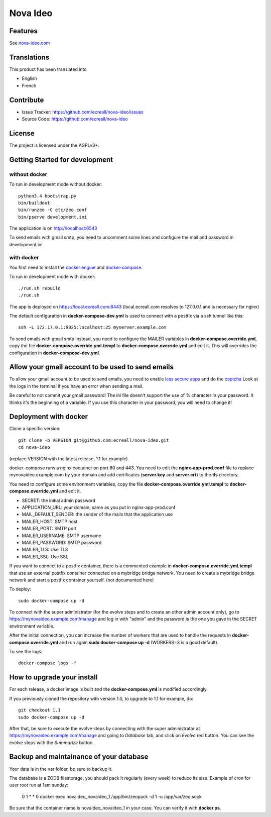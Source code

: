 =========
Nova Ideo
=========

Features
--------

See `nova-ideo.com <https://www.nova-ideo.com/>`__


Translations
------------

This product has been translated into

- English
- French


Contribute
----------

- Issue Tracker: https://github.com/ecreall/nova-ideo/issues
- Source Code: https://github.com/ecreall/nova-ideo


License
-------

The project is licensed under the AGPLv3+.


Getting Started for development
-------------------------------

without docker
~~~~~~~~~~~~~~

To run in development mode without docker::

    python3.4 bootstrap.py
    bin/buildout
    bin/runzeo -C etc/zeo.conf
    bin/pserve development.ini

The application is on http://localhost:6543

To send emails with gmail smtp, you need to uncomment some lines and configure
the mail and password in development.ini


with docker
~~~~~~~~~~~

You first need to install the `docker engine
<https://docs.docker.com/engine/installation/linux/>`__ and
`docker-compose <https://docs.docker.com/compose/install/>`__.

To run in development mode with docker::

    ./run.sh rebuild
    ./run.sh

The app is deployed on https://local.ecreall.com:8443
(local.ecreall.com resolves to 127.0.0.1 and is necessary for nginx)

The default configuration in **docker-compose-dev.yml** is used to connect
with a postfix via a ssh tunnel like this::

    ssh -L 172.17.0.1:9025:localhost:25 myserver.example.com

To send emails with gmail smtp instead, you need to configure the MAILER
variables in **docker-compose.override.yml**, copy the file
**docker-compose.override.yml.templ** to **docker-compose.override.yml** and
edit it. This will overrides the configuration in **docker-compose-dev.yml**.


Allow your gmail account to be used to send emails
--------------------------------------------------

To allow your gmail account to be used to send emails, you need to enable
`less secure apps <https://support.google.com/accounts/answer/6010255>`__ and
do the `captcha <https://support.google.com/accounts/answer/6009563>`__
Look at the logs in the terminal if you have an error when sending a mail.

Be careful to not commit your gmail password!
The ini file doesn't support the use of % character in your password.
It thinks it's the beginning of a variable.
If you use this character in your password, you will need to change it!


Deployment with docker
----------------------

Clone a specific version::

    git clone -b VERSION git@github.com:ecreall/nova-ideo.git
    cd nova-ideo

(replace VERSION with the latest release, 1.1 for example)

docker-compose runs a nginx container on port 80 and 443.
You need to edit the **nginx-app-prod.conf** file to replace mynovaideo.example.com
by your domain and add certificates (**server.key** and **server.crt**) to the
**tls** directory.

You need to configure some environment variables, copy the file
**docker-compose.override.yml.templ** to **docker-compose.override.yml** and edit it.

- SECRET: the initial admin password
- APPLICATION_URL: your domain, same as you put in nginx-app-prod.conf
- MAIL_DEFAULT_SENDER: the sender of the mails that the application use
- MAILER_HOST: SMTP host
- MAILER_PORT: SMTP port
- MAILER_USERNAME: SMTP username
- MAILER_PASSWORD: SMTP password
- MAILER_TLS: Use TLS
- MAILER_SSL: Use SSL

If you want to connect to a postfix container, there is a commented example
in **docker-compose.override.yml.templ** that use an external postfix container
connected on a mybridge bridge network. You need to create a mybridge bridge
network and start a postfix container yourself. (not documented here)

To deploy::

    sudo docker-compose up -d

To connect with the super administrator (for the evolve steps and to create
an other admin account only), go to
https://mynovaideo.example.com/manage
and log in with "admin" and the password is the one you gave in the SECRET
environment variable.

After the initial connection, you can increase the number of workers that are
used to handle the requests in **docker-compose.override.yml** and run again
**sudo docker-compose up -d** (WORKERS=3 is a good default).

To see the logs::

    docker-compose logs -f


How to upgrade your install
---------------------------

For each release, a docker image is built and the **docker-compose.yml** is
modified accordingly.

If you previously cloned the repository with version 1.0, to upgrade to 1.1 for
example, do::

    git checkout 1.1
    sudo docker-compose up -d

After that, be sure to execute the evolve steps by connecting with the super
administrator at https://mynovaideo.example.com/manage
and going to *Database* tab, and click on *Evolve* red button. You can see
the evolve steps with the *Summarize* button.


Backup and maintainance of your database
----------------------------------------

Your data is in the var folder, be sure to backup it.

The database is a ZODB filestorage, you should pack it regularly (every week)
to reduce its size. Example of cron for user root run at 1am sunday:

    0 1 * * 0 docker exec novaideo_novaideo_1 /app/bin/zeopack -d 1 -u /app/var/zeo.sock

Be sure that the container name is novaideo_novaideo_1 in your case. You can
verify it with **docker ps**.

